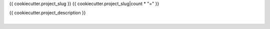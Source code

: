 {{ cookiecutter.project_slug }}
{{ cookiecutter.project_slug|count * "=" }}

| {{ cookiecutter.project_description }}
|
